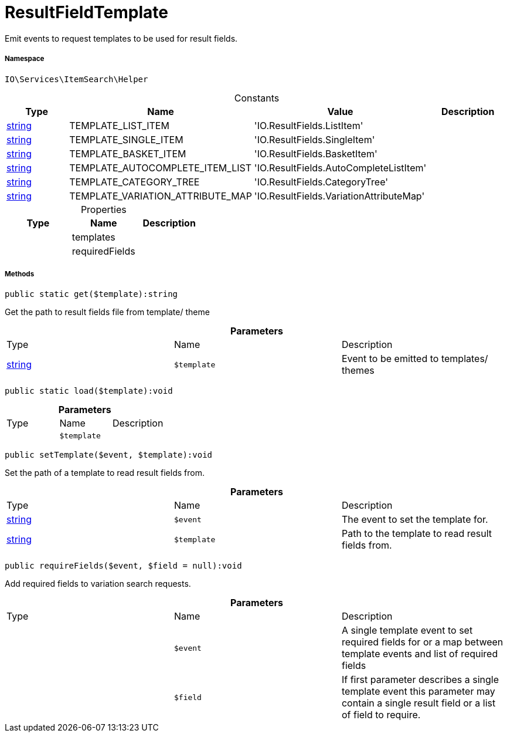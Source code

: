 :table-caption!:
:example-caption!:
:source-highlighter: prettify
:sectids!:
[[io__resultfieldtemplate]]
= ResultFieldTemplate

Emit events to request templates to be used for result fields.



===== Namespace

`IO\Services\ItemSearch\Helper`




.Constants
|===
|Type |Name |Value |Description

|link:http://php.net/string[string^]
    |TEMPLATE_LIST_ITEM
    |'IO.ResultFields.ListItem'
    |
|link:http://php.net/string[string^]
    |TEMPLATE_SINGLE_ITEM
    |'IO.ResultFields.SingleItem'
    |
|link:http://php.net/string[string^]
    |TEMPLATE_BASKET_ITEM
    |'IO.ResultFields.BasketItem'
    |
|link:http://php.net/string[string^]
    |TEMPLATE_AUTOCOMPLETE_ITEM_LIST
    |'IO.ResultFields.AutoCompleteListItem'
    |
|link:http://php.net/string[string^]
    |TEMPLATE_CATEGORY_TREE
    |'IO.ResultFields.CategoryTree'
    |
|link:http://php.net/string[string^]
    |TEMPLATE_VARIATION_ATTRIBUTE_MAP
    |'IO.ResultFields.VariationAttributeMap'
    |
|===


.Properties
|===
|Type |Name |Description

| 
    |templates
    |
| 
    |requiredFields
    |
|===


===== Methods

[source%nowrap, php]
----

public static get($template):string

----







Get the path to result fields file from template/ theme

.*Parameters*
|===
|Type |Name |Description
|link:http://php.net/string[string^]
a|`$template`
|Event to be emitted to templates/ themes
|===


[source%nowrap, php]
----

public static load($template):void

----









.*Parameters*
|===
|Type |Name |Description
| 
a|`$template`
|
|===


[source%nowrap, php]
----

public setTemplate($event, $template):void

----







Set the path of a template to read result fields from.

.*Parameters*
|===
|Type |Name |Description
|link:http://php.net/string[string^]
a|`$event`
|The event to set the template for.

|link:http://php.net/string[string^]
a|`$template`
|Path to the template to read result fields from.
|===


[source%nowrap, php]
----

public requireFields($event, $field = null):void

----







Add required fields to variation search requests.

.*Parameters*
|===
|Type |Name |Description
| 
a|`$event`
|A single template event to set required fields for
or a map between template events and list of required fields

| 
a|`$field`
|If first parameter describes a single template event
this parameter may contain a single result field or a list of field to require.
|===


